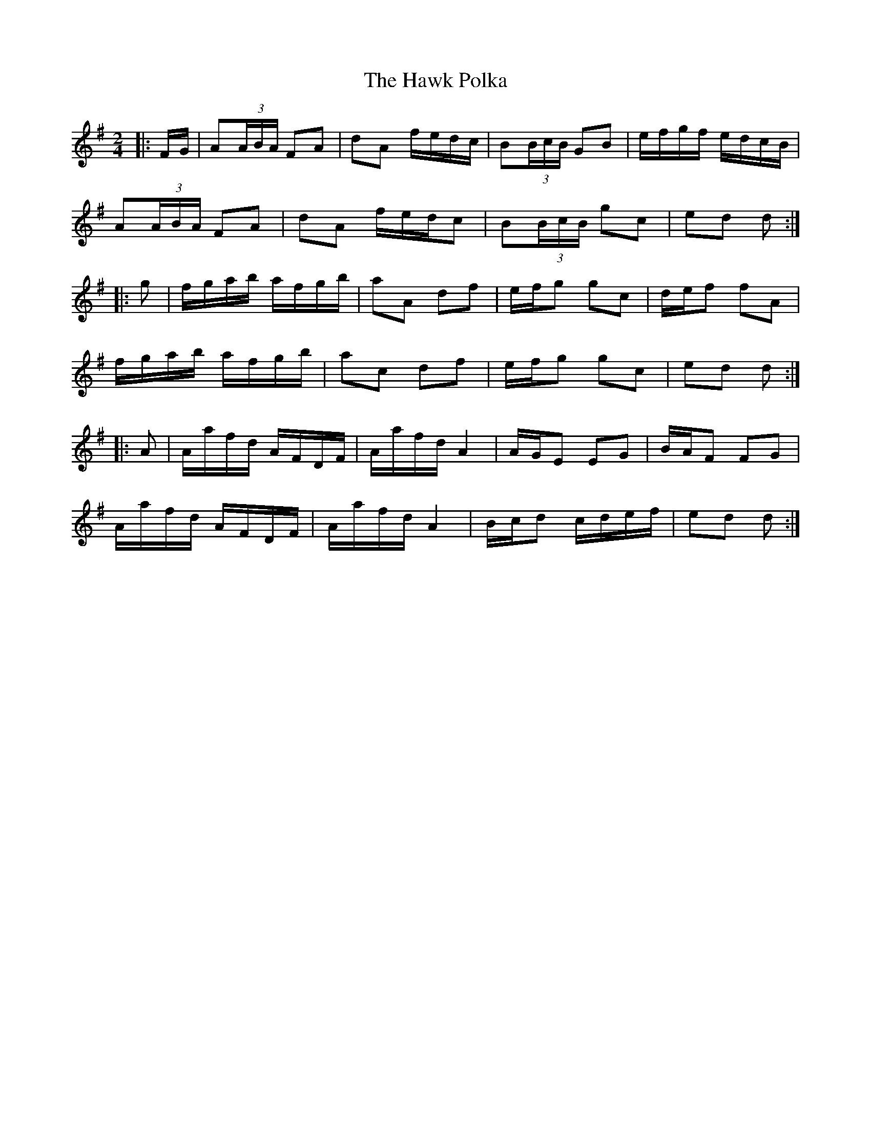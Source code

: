 X: 16939
T: Hawk Polka, The
R: barndance
M: 4/4
K: Gmajor
M:2/4
|:F/G/|A(3A/B/A/ FA|dA f/e/d/c/|B(3B/c/B/ GB|e/f/g/f/ e/d/c/B/|
A(3A/B/A/ FA|dA f/e/d/c|B(3B/c/B/ gc|ed d:|
|:g|f/g/a/b/ a/f/g/b/|aA df|e/f/g gc|d/e/f fA|
f/g/a/b/ a/f/g/b/|ac df|e/f/g gc|ed d:|
|:A|A/a/f/d/ A/F/D/F/|A/a/f/d/ A2|A/G/E EG|B/A/F FG|
A/a/f/d/ A/F/D/F/|A/a/f/d/ A2|B/c/d c/d/e/f/|ed d:|

